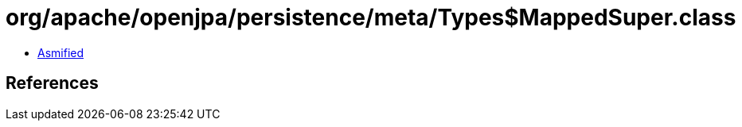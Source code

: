 = org/apache/openjpa/persistence/meta/Types$MappedSuper.class

 - link:Types$MappedSuper-asmified.java[Asmified]

== References

